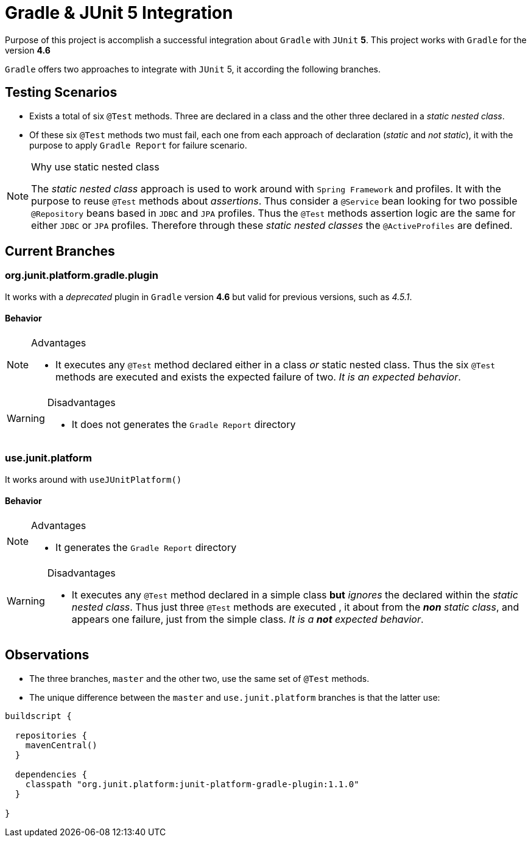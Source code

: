 = Gradle & JUnit 5 Integration

Purpose of this project is accomplish a successful integration about
`Gradle` with `JUnit` **5**. This project works with `Gradle` for the version **4.6**

`Gradle` offers two approaches to integrate with `JUnit` 5, it according the
following branches.

== Testing Scenarios

* Exists a total of six `@Test` methods. Three are declared in a class and the other three declared
in a _static nested class_.
* Of these six `@Test` methods two must fail, each one from each approach of declaration (_static_ and _not static_),
it with the purpose to apply `Gradle Report` for failure scenario.

[NOTE]
.Why use static nested class
====
The _static nested class_ approach is used to work around with `Spring Framework`
and profiles. It with the purpose to reuse `@Test` methods about _assertions_.
Thus consider a `@Service` bean looking for two possible `@Repository` beans
based in `JDBC` and `JPA` profiles.
Thus the `@Test` methods assertion logic are the same for either `JDBC` or `JPA` profiles.
Therefore through these _static nested classes_ the `@ActiveProfiles` are defined.
====

== Current Branches

=== org.junit.platform.gradle.plugin

It works with a _deprecated_ plugin in `Gradle` version **4.6** but valid
for previous versions, such as _4.5.1_.

==== Behavior

[NOTE]
.Advantages
====
* It executes any `@Test` method declared either in a class _or_
static nested class. Thus the six `@Test` methods are executed
and exists the expected failure of two. _It is an expected behavior_.
====

[WARNING]
.Disadvantages
====
* It does not generates the `Gradle Report` directory
====

=== use.junit.platform

It works around with `useJUnitPlatform()`

==== Behavior

[NOTE]
.Advantages
====
* It generates the `Gradle Report` directory
====

[WARNING]
.Disadvantages
====
* It executes any `@Test` method declared in a simple class **but** _ignores_
the declared within the _static nested class_. Thus just three `@Test` methods are executed
, it about from the _**non** static class_, and appears one failure, just
from the simple class. _It is a **not** expected behavior_.
====

== Observations

* The three branches, `master` and the other two, use the same set of `@Test` methods.
* The unique difference between the `master` and `use.junit.platform` branches is that the latter
use:

[source]
----
buildscript {

  repositories {
    mavenCentral()
  }

  dependencies {
    classpath "org.junit.platform:junit-platform-gradle-plugin:1.1.0"
  }

}
----
